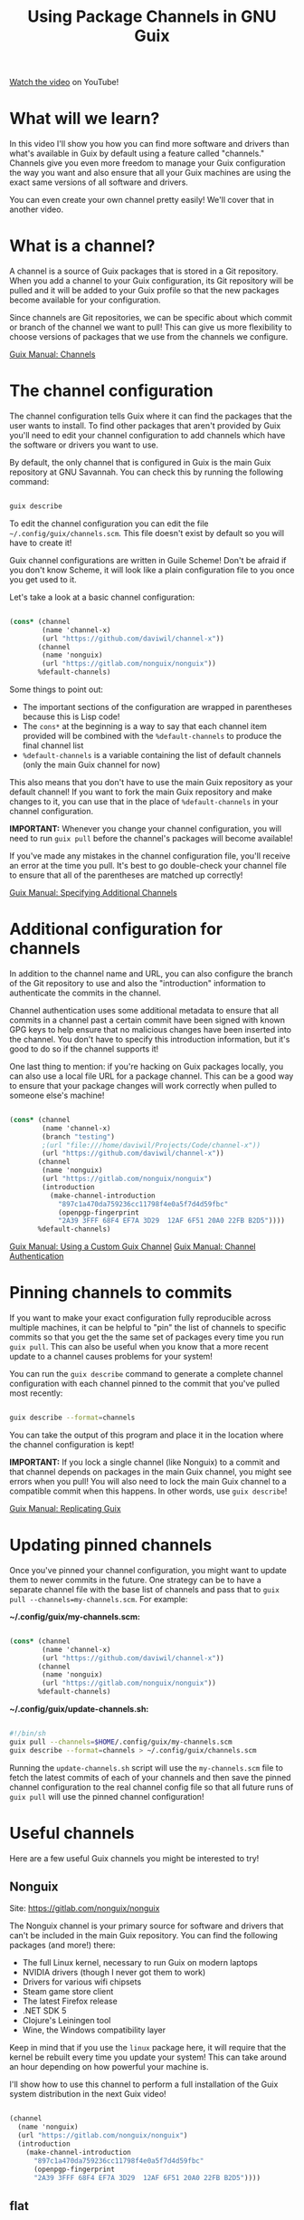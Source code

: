 #+title: Using Package Channels in GNU Guix

[[https://youtu.be/xVyvz2aViP8][Watch the video]] on YouTube!

* What will we learn?

In this video I'll show you how you can find more software and drivers than what's available in Guix by default using a feature called "channels."  Channels give you even more freedom to manage your Guix configuration the way you want and also ensure that all your Guix machines are using the exact same versions of all software and drivers.

You can even create your own channel pretty easily!  We'll cover that in another video.

* What is a channel?

A channel is a source of Guix packages that is stored in a Git repository.  When you add a channel to your Guix configuration, its Git repository will be pulled and it will be added to your Guix profile so that the new packages become available for your configuration.

Since channels are Git repositories, we can be specific about which commit or branch of the channel we want to pull!  This can give us more flexibility to choose versions of packages that we use from the channels we configure.

[[https://guix.gnu.org/manual/en/guix.html#Channels][Guix Manual: Channels]]

* The channel configuration

The channel configuration tells Guix where it can find the packages that the user wants to install.  To find other packages that aren't provided by Guix you'll need to edit your channel configuration to add channels which have the software or drivers you want to use.

By default, the only channel that is configured in Guix is the main Guix repository at GNU Savannah.  You can check this by running the following command:

#+begin_src sh

  guix describe

#+end_src

To edit the channel configuration you can edit the file =~/.config/guix/channels.scm=.  This file doesn't exist by default so you will have to create it!

Guix channel configurations are written in Guile Scheme!  Don't be afraid if you don't know Scheme, it will look like a plain configuration file to you once you get used to it.

Let's take a look at a basic channel configuration:

#+begin_src scheme

  (cons* (channel
          (name 'channel-x)
          (url "https://github.com/daviwil/channel-x"))
         (channel
          (name 'nonguix)
          (url "https://gitlab.com/nonguix/nonguix"))
         %default-channels)

#+end_src

Some things to point out:

- The important sections of the configuration are wrapped in parentheses because this is Lisp code!
- The =cons*= at the beginning is a way to say that each channel item provided will be combined with the =%default-channels= to produce the final channel list
- =%default-channels= is a variable containing the list of default channels (only the main Guix channel for now)

This also means that you don't have to use the main Guix repository as your default channel!  If you want to fork the main Guix repository and make changes to it, you can use that in the place of =%default-channels= in your channel configuration.

*IMPORTANT:* Whenever you change your channel configuration, you will need to run =guix pull= before the channel's packages will become available!

If you've made any mistakes in the channel configuration file, you'll receive an error at the time you pull.  It's best to go double-check your channel file to ensure that all of the parentheses are matched up correctly!

[[https://guix.gnu.org/manual/en/guix.html#Specifying-Additional-Channels][Guix Manual: Specifying Additional Channels]]

* Additional configuration for channels

In addition to the channel name and URL, you can also configure the branch of the Git repository to use and also the "introduction" information to authenticate the commits in the channel.

Channel authentication uses some additional metadata to ensure that all commits in a channel past a certain commit have been signed with known GPG keys to help ensure that no malicious changes have been inserted into the channel.  You don't have to specify this introduction information, but it's good to do so if the channel supports it!

One last thing to mention: if you're hacking on Guix packages locally, you can also use a local file URL for a package channel.  This can be a good way to ensure that your package changes will work correctly when pulled to someone else's machine!

#+begin_src scheme

  (cons* (channel
          (name 'channel-x)
          (branch "testing")
          ;(url "file:///home/daviwil/Projects/Code/channel-x"))
          (url "https://github.com/daviwil/channel-x"))
         (channel
          (name 'nonguix)
          (url "https://gitlab.com/nonguix/nonguix")
          (introduction
            (make-channel-introduction
              "897c1a470da759236cc11798f4e0a5f7d4d59fbc"
              (openpgp-fingerprint
              "2A39 3FFF 68F4 EF7A 3D29  12AF 6F51 20A0 22FB B2D5"))))
         %default-channels)

#+end_src

[[https://guix.gnu.org/manual/en/guix.html#Using-a-Custom-Guix-Channel][Guix Manual: Using a Custom Guix Channel]]
[[https://guix.gnu.org/manual/en/guix.html#Specifying-Additional-Channels][Guix Manual: Channel Authentication]]

* Pinning channels to commits

If you want to make your exact configuration fully reproducible across multiple machines, it can be helpful to "pin" the list of channels to specific commits so that you get the the same set of packages every time you run =guix pull=.  This can also be useful when you know that a more recent update to a channel causes problems for your system!

You can run the =guix describe= command to generate a complete channel configuration with each channel pinned to the commit that you've pulled most recently:

#+begin_src sh

  guix describe --format=channels

#+end_src

You can take the output of this program and place it in the location where the channel configuration is kept!

*IMPORTANT:* If you lock a single channel (like Nonguix) to a commit and that channel depends on packages in the main Guix channel, you might see errors when you pull!  You will also need to lock the main Guix channel to a compatible commit when this happens.  In other words, use =guix describe=!

[[https://guix.gnu.org/manual/en/guix.html#Replicating-Guix][Guix Manual: Replicating Guix]]

* Updating pinned channels

Once you've pinned your channel configuration, you might want to update them to newer commits in the future.  One strategy can be to have a separate channel file with the base list of channels and pass that to =guix pull --channels=my-channels.scm=.  For example:

*~/.config/guix/my-channels.scm:*

#+begin_src scheme

  (cons* (channel
          (name 'channel-x)
          (url "https://github.com/daviwil/channel-x"))
         (channel
          (name 'nonguix)
          (url "https://gitlab.com/nonguix/nonguix"))
         %default-channels)

#+end_src

*~/.config/guix/update-channels.sh:*

#+begin_src sh

  #!/bin/sh
  guix pull --channels=$HOME/.config/guix/my-channels.scm
  guix describe --format=channels > ~/.config/guix/channels.scm

#+end_src

Running the =update-channels.sh= script will use the =my-channels.scm= file to fetch the latest commits of each of your channels and then save the pinned channel configuration to the real channel config file so that all future runs of =guix pull= will use the pinned channel configuration!

* Useful channels

Here are a few useful Guix channels you might be interested to try!

** Nonguix

Site: https://gitlab.com/nonguix/nonguix

The Nonguix channel is your primary source for software and drivers that can't be included in the main Guix repository.  You can find the following packages (and more!) there:

- The full Linux kernel, necessary to run Guix on modern laptops
- NVIDIA drivers (though I never got them to work)
- Drivers for various wifi chipsets
- Steam game store client
- The latest Firefox release
- .NET SDK 5
- Clojure's Leiningen tool
- Wine, the Windows compatibility layer

Keep in mind that if you use the =linux= package here, it will require that the kernel be rebuilt every time you update your system!  This can take around an hour depending on how powerful your machine is.

I'll show how to use this channel to perform a full installation of the Guix system distribution in the next Guix video!

#+begin_src scheme

  (channel
    (name 'nonguix)
    (url "https://gitlab.com/nonguix/nonguix")
    (introduction
      (make-channel-introduction
        "897c1a470da759236cc11798f4e0a5f7d4d59fbc"
        (openpgp-fingerprint
        "2A39 3FFF 68F4 EF7A 3D29  12AF 6F51 20A0 22FB B2D5"))))

#+end_src

** flat

Site: https://github.com/flatwhatson/guix-channel

The =flat= channel provides an easy way to install Emacs 28 with the new =native-comp= branch providing native compilation of Emacs Lisp code.  After you set up this channel you can install the package =emacs-native-comp= instead of the default =emacs= package to get this new functionality.

Keep in mind that this will compile both =libgccjit= and Emacs from source so installation can take 1-2 hours!  I recommend pinning this channel to the commit that you first pull it with so that you don't have to rebuild Emacs every time you run =guix pull=.

#+begin_src scheme

  (channel
    (name 'flat)
    (url "https://github.com/flatwhatson/guix-channel.git")
    (introduction
      (make-channel-introduction
        "33f86a4b48205c0dc19d7c036c85393f0766f806"
        (openpgp-fingerprint
        "736A C00E 1254 378B A982  7AF6 9DBE 8265 81B6 4490"))))

#+end_src

** Guix Gaming Channels: Games

Site: https://gitlab.com/guix-gaming-channels/games

The channel provides Guix packages for a variety of proprietary games, making it easier to run them on Guix.  These packages do not contain the game data files, you have to own these games so that you can provide the data files so that they can run successfully!

#+begin_src scheme

  (channel
    (name 'guix-gaming-games)
    (url "https://gitlab.com/guix-gaming-channels/games.git")
    (introduction
      (make-channel-introduction
        "c23d64f1b8cc086659f8781b27ab6c7314c5cca5"
        (openpgp-fingerprint
        "50F3 3E2E 5B0C 3D90 0424  ABE8 9BDC F497 A4BB CC7F"))))

#+end_src

* What's next?

Now that we've covered enough of the fundamentals of Guix, I can finally show you how to perform a full Guix system installation!  In the next video, we'll do just that.

After that, we'll continue covering the various ways you can use Guix to manage your system more effectively and keep your configuration consistent and reliable across all your machines!

